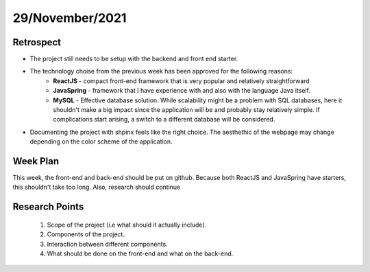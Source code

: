 .. _week-2:

29/November/2021
==============================================

Retrospect
------------------------
- The project still needs to be setup with the backend and front end starter.
- The technology choise from the previous week has been approved for the following reasons:
	- **ReactJS** - compact front-end framework that is very popular and relatively straightforward
	- **JavaSpring** - framework that I have experience with and also with the language Java itself.
	- **MySQL** - Effective database solution. While scalability might be a problem with SQL databases, here it shouldn't make a big
	  impact since the application will be and probably stay relatively simple. If complications start arising, a switch to a different
	  database will be considered.
	  
- Documenting the project with shpinx feels like the right choice. The aesthethic of the webpage may change depending on the color scheme of the application.

Week Plan
------------------------
This week, the front-end and back-end should be put on github. Because both ReactJS and JavaSpring
have starters, this shouldn't take too long. Also, research should continue

Research Points
-----------------
	1. Scope of the project (i.e what should it actually include).
	2. Components of the project.
	3. Interaction between different components.
	4. What should be done on the front-end and what on the back-end. 

